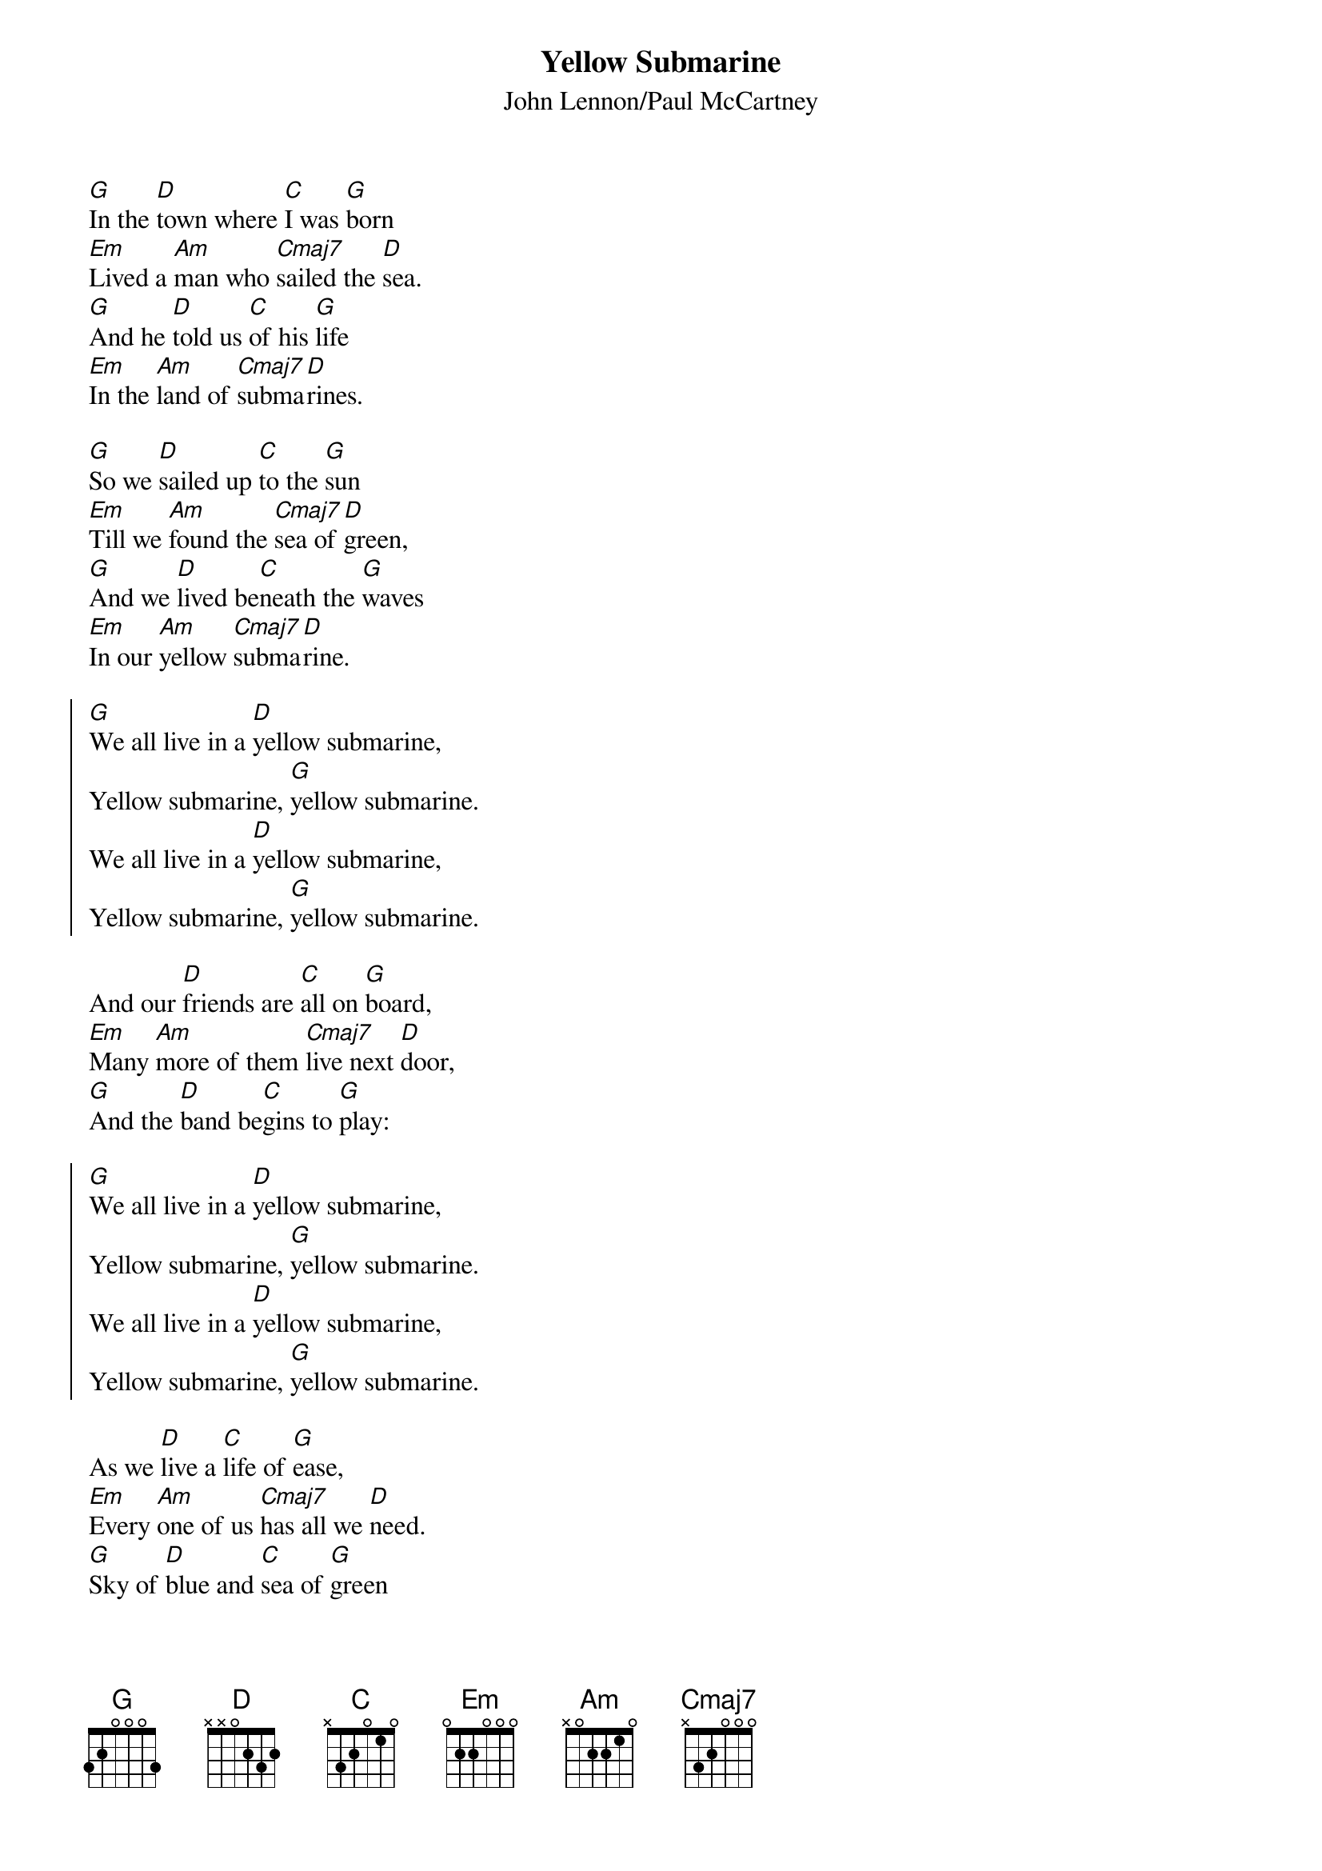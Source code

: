 # Compile with
# chord -a -o YellowSubmarine.ps YellowSubmarine.chopro
#
{title:Yellow Submarine}
{st:John Lennon/Paul McCartney}
[G]In the [D]town where [C]I was [G]born
[Em]Lived a [Am]man who [Cmaj7]sailed the [D]sea.
[G]And he [D]told us [C]of his [G]life
[Em]In the [Am]land of [Cmaj7]subma[D]rines.

[G]So we [D]sailed up [C]to the [G]sun
[Em]Till we [Am]found the [Cmaj7]sea of [D]green,
[G]And we [D]lived be[C]neath the [G]waves
[Em]In our [Am]yellow [Cmaj7]subma[D]rine.

{soc}
[G]We all live in a [D]yellow submarine,
Yellow submarine, [G]yellow submarine.
We all live in a [D]yellow submarine,
Yellow submarine, [G]yellow submarine.
{eoc}

And our [D]friends are [C]all on [G]board,
[Em]Many [Am]more of them [Cmaj7]live next [D]door,
[G]And the [D]band be[C]gins to [G]play:

{soc}
[G]We all live in a [D]yellow submarine,
Yellow submarine, [G]yellow submarine.
We all live in a [D]yellow submarine,
Yellow submarine, [G]yellow submarine.
{eoc}

As we [D]live a [C]life of [G]ease,
[Em]Every [Am]one of us [Cmaj7]has all we [D]need.
[G]Sky of [D]blue and [C]sea of [G]green
[Em]In our [Am]yellow [Cmaj7]subma[D]rine.

{soc}
[G]We all live in a [D]yellow submarine,
Yellow submarine, [G]yellow submarine.
We all live in a [D]yellow submarine,
Yellow submarine, [G]yellow submarine.
{eoc}
